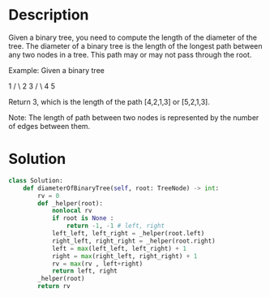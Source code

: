 * Description
Given a binary tree, you need to compute the length of the diameter of the tree. The diameter of a binary tree is the length of the longest path between any two nodes in a tree. This path may or may not pass through the root.

Example:
Given a binary tree

          1
         / \
        2   3
       / \
      4   5

Return 3, which is the length of the path [4,2,1,3] or [5,2,1,3].

Note: The length of path between two nodes is represented by the number of edges between them.
* Solution
#+begin_src python
class Solution:
    def diameterOfBinaryTree(self, root: TreeNode) -> int:
        rv = 0
        def _helper(root):
            nonlocal rv
            if root is None :
                return -1, -1 # left, right
            left_left, left_right = _helper(root.left)
            right_left, right_right = _helper(root.right)
            left = max(left_left, left_right) + 1
            right = max(right_left, right_right) + 1
            rv = max(rv , left+right)
            return left, right
        _helper(root)
        return rv
#+end_src
